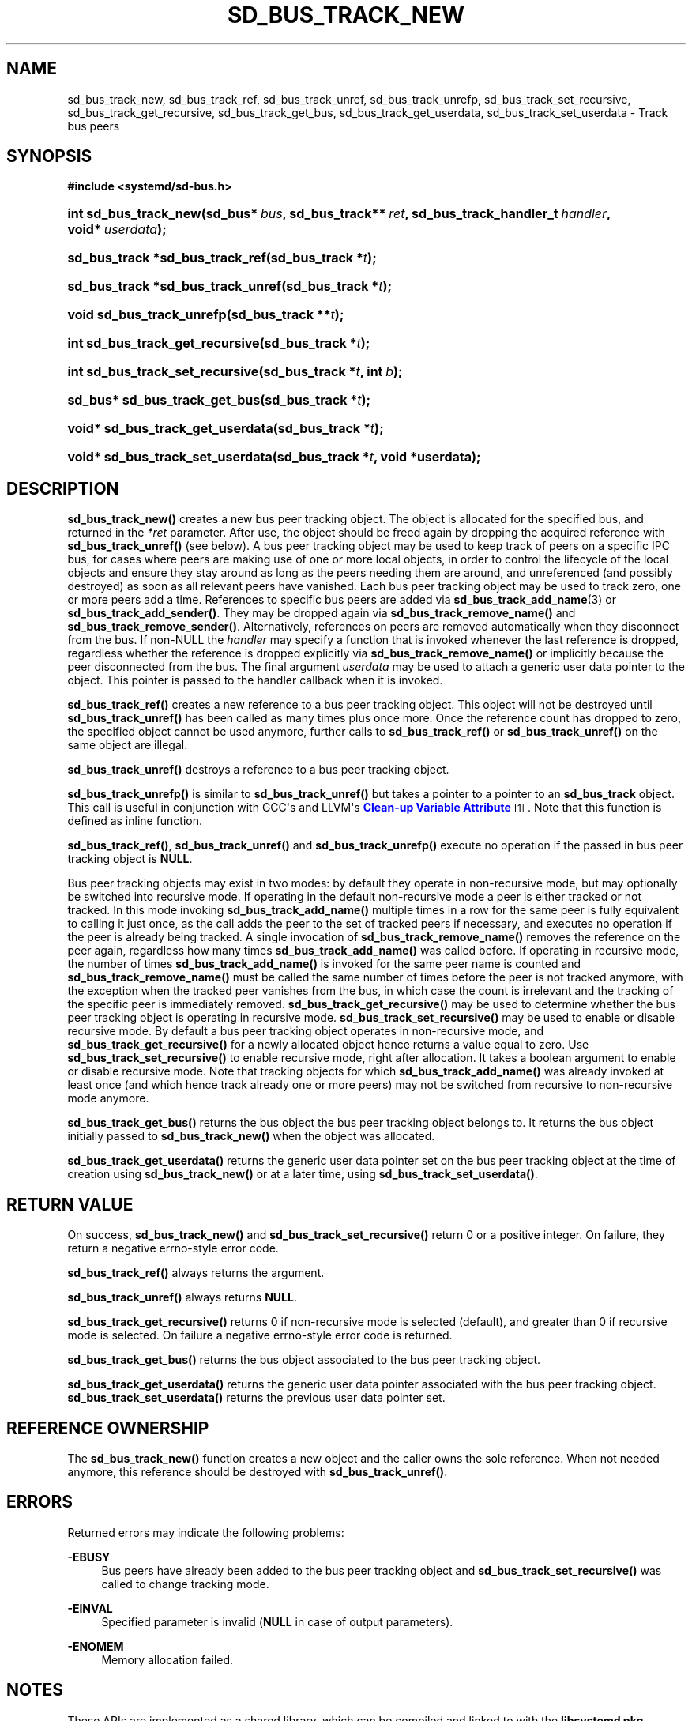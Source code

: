 '\" t
.TH "SD_BUS_TRACK_NEW" "3" "" "systemd 240" "sd_bus_track_new"
.\" -----------------------------------------------------------------
.\" * Define some portability stuff
.\" -----------------------------------------------------------------
.\" ~~~~~~~~~~~~~~~~~~~~~~~~~~~~~~~~~~~~~~~~~~~~~~~~~~~~~~~~~~~~~~~~~
.\" http://bugs.debian.org/507673
.\" http://lists.gnu.org/archive/html/groff/2009-02/msg00013.html
.\" ~~~~~~~~~~~~~~~~~~~~~~~~~~~~~~~~~~~~~~~~~~~~~~~~~~~~~~~~~~~~~~~~~
.ie \n(.g .ds Aq \(aq
.el       .ds Aq '
.\" -----------------------------------------------------------------
.\" * set default formatting
.\" -----------------------------------------------------------------
.\" disable hyphenation
.nh
.\" disable justification (adjust text to left margin only)
.ad l
.\" -----------------------------------------------------------------
.\" * MAIN CONTENT STARTS HERE *
.\" -----------------------------------------------------------------
.SH "NAME"
sd_bus_track_new, sd_bus_track_ref, sd_bus_track_unref, sd_bus_track_unrefp, sd_bus_track_set_recursive, sd_bus_track_get_recursive, sd_bus_track_get_bus, sd_bus_track_get_userdata, sd_bus_track_set_userdata \- Track bus peers
.SH "SYNOPSIS"
.sp
.ft B
.nf
#include <systemd/sd\-bus\&.h>
.fi
.ft
.HP \w'int\ sd_bus_track_new('u
.BI "int sd_bus_track_new(sd_bus*\ " "bus" ", sd_bus_track**\ " "ret" ", sd_bus_track_handler_t\ " "handler" ", void*\ " "userdata" ");"
.HP \w'sd_bus_track\ *sd_bus_track_ref('u
.BI "sd_bus_track *sd_bus_track_ref(sd_bus_track\ *" "t" ");"
.HP \w'sd_bus_track\ *sd_bus_track_unref('u
.BI "sd_bus_track *sd_bus_track_unref(sd_bus_track\ *" "t" ");"
.HP \w'void\ sd_bus_track_unrefp('u
.BI "void sd_bus_track_unrefp(sd_bus_track\ **" "t" ");"
.HP \w'int\ sd_bus_track_get_recursive('u
.BI "int sd_bus_track_get_recursive(sd_bus_track\ *" "t" ");"
.HP \w'int\ sd_bus_track_set_recursive('u
.BI "int sd_bus_track_set_recursive(sd_bus_track\ *" "t" ", int\ " "b" ");"
.HP \w'sd_bus*\ sd_bus_track_get_bus('u
.BI "sd_bus* sd_bus_track_get_bus(sd_bus_track\ *" "t" ");"
.HP \w'void*\ sd_bus_track_get_userdata('u
.BI "void* sd_bus_track_get_userdata(sd_bus_track\ *" "t" ");"
.HP \w'void*\ sd_bus_track_set_userdata('u
.BI "void* sd_bus_track_set_userdata(sd_bus_track\ *" "t" ", void\ *userdata);"
.SH "DESCRIPTION"
.PP
\fBsd_bus_track_new()\fR
creates a new bus peer tracking object\&. The object is allocated for the specified bus, and returned in the
\fI*ret\fR
parameter\&. After use, the object should be freed again by dropping the acquired reference with
\fBsd_bus_track_unref()\fR
(see below)\&. A bus peer tracking object may be used to keep track of peers on a specific IPC bus, for cases where peers are making use of one or more local objects, in order to control the lifecycle of the local objects and ensure they stay around as long as the peers needing them are around, and unreferenced (and possibly destroyed) as soon as all relevant peers have vanished\&. Each bus peer tracking object may be used to track zero, one or more peers add a time\&. References to specific bus peers are added via
\fBsd_bus_track_add_name\fR(3)
or
\fBsd_bus_track_add_sender()\fR\&. They may be dropped again via
\fBsd_bus_track_remove_name()\fR
and
\fBsd_bus_track_remove_sender()\fR\&. Alternatively, references on peers are removed automatically when they disconnect from the bus\&. If non\-NULL the
\fIhandler\fR
may specify a function that is invoked whenever the last reference is dropped, regardless whether the reference is dropped explicitly via
\fBsd_bus_track_remove_name()\fR
or implicitly because the peer disconnected from the bus\&. The final argument
\fIuserdata\fR
may be used to attach a generic user data pointer to the object\&. This pointer is passed to the handler callback when it is invoked\&.
.PP
\fBsd_bus_track_ref()\fR
creates a new reference to a bus peer tracking object\&. This object will not be destroyed until
\fBsd_bus_track_unref()\fR
has been called as many times plus once more\&. Once the reference count has dropped to zero, the specified object cannot be used anymore, further calls to
\fBsd_bus_track_ref()\fR
or
\fBsd_bus_track_unref()\fR
on the same object are illegal\&.
.PP
\fBsd_bus_track_unref()\fR
destroys a reference to a bus peer tracking object\&.
.PP
\fBsd_bus_track_unrefp()\fR
is similar to
\fBsd_bus_track_unref()\fR
but takes a pointer to a pointer to an
\fBsd_bus_track\fR
object\&. This call is useful in conjunction with GCC\*(Aqs and LLVM\*(Aqs
\m[blue]\fBClean\-up Variable Attribute\fR\m[]\&\s-2\u[1]\d\s+2\&. Note that this function is defined as inline function\&.
.PP
\fBsd_bus_track_ref()\fR,
\fBsd_bus_track_unref()\fR
and
\fBsd_bus_track_unrefp()\fR
execute no operation if the passed in bus peer tracking object is
\fBNULL\fR\&.
.PP
Bus peer tracking objects may exist in two modes: by default they operate in non\-recursive mode, but may optionally be switched into recursive mode\&. If operating in the default non\-recursive mode a peer is either tracked or not tracked\&. In this mode invoking
\fBsd_bus_track_add_name()\fR
multiple times in a row for the same peer is fully equivalent to calling it just once, as the call adds the peer to the set of tracked peers if necessary, and executes no operation if the peer is already being tracked\&. A single invocation of
\fBsd_bus_track_remove_name()\fR
removes the reference on the peer again, regardless how many times
\fBsd_bus_track_add_name()\fR
was called before\&. If operating in recursive mode, the number of times
\fBsd_bus_track_add_name()\fR
is invoked for the same peer name is counted and
\fBsd_bus_track_remove_name()\fR
must be called the same number of times before the peer is not tracked anymore, with the exception when the tracked peer vanishes from the bus, in which case the count is irrelevant and the tracking of the specific peer is immediately removed\&.
\fBsd_bus_track_get_recursive()\fR
may be used to determine whether the bus peer tracking object is operating in recursive mode\&.
\fBsd_bus_track_set_recursive()\fR
may be used to enable or disable recursive mode\&. By default a bus peer tracking object operates in non\-recursive mode, and
\fBsd_bus_track_get_recursive()\fR
for a newly allocated object hence returns a value equal to zero\&. Use
\fBsd_bus_track_set_recursive()\fR
to enable recursive mode, right after allocation\&. It takes a boolean argument to enable or disable recursive mode\&. Note that tracking objects for which
\fBsd_bus_track_add_name()\fR
was already invoked at least once (and which hence track already one or more peers) may not be switched from recursive to non\-recursive mode anymore\&.
.PP
\fBsd_bus_track_get_bus()\fR
returns the bus object the bus peer tracking object belongs to\&. It returns the bus object initially passed to
\fBsd_bus_track_new()\fR
when the object was allocated\&.
.PP
\fBsd_bus_track_get_userdata()\fR
returns the generic user data pointer set on the bus peer tracking object at the time of creation using
\fBsd_bus_track_new()\fR
or at a later time, using
\fBsd_bus_track_set_userdata()\fR\&.
.SH "RETURN VALUE"
.PP
On success,
\fBsd_bus_track_new()\fR
and
\fBsd_bus_track_set_recursive()\fR
return 0 or a positive integer\&. On failure, they return a negative errno\-style error code\&.
.PP
\fBsd_bus_track_ref()\fR
always returns the argument\&.
.PP
\fBsd_bus_track_unref()\fR
always returns
\fBNULL\fR\&.
.PP
\fBsd_bus_track_get_recursive()\fR
returns 0 if non\-recursive mode is selected (default), and greater than 0 if recursive mode is selected\&. On failure a negative errno\-style error code is returned\&.
.PP
\fBsd_bus_track_get_bus()\fR
returns the bus object associated to the bus peer tracking object\&.
.PP
\fBsd_bus_track_get_userdata()\fR
returns the generic user data pointer associated with the bus peer tracking object\&.
\fBsd_bus_track_set_userdata()\fR
returns the previous user data pointer set\&.
.SH "REFERENCE OWNERSHIP"
.PP
The
\fBsd_bus_track_new()\fR
function creates a new object and the caller owns the sole reference\&. When not needed anymore, this reference should be destroyed with
\fBsd_bus_track_unref()\fR\&.
.SH "ERRORS"
.PP
Returned errors may indicate the following problems:
.PP
\fB\-EBUSY\fR
.RS 4
Bus peers have already been added to the bus peer tracking object and
\fBsd_bus_track_set_recursive()\fR
was called to change tracking mode\&.
.RE
.PP
\fB\-EINVAL\fR
.RS 4
Specified parameter is invalid (\fBNULL\fR
in case of output parameters)\&.
.RE
.PP
\fB\-ENOMEM\fR
.RS 4
Memory allocation failed\&.
.RE
.SH "NOTES"
.PP
These APIs are implemented as a shared library, which can be compiled and linked to with the
\fBlibsystemd\fR\ \&\fBpkg-config\fR(1)
file\&.
.SH "SEE ALSO"
.PP
\fBsystemd\fR(1),
\fBsd-bus\fR(3)
\fBsd_bus_track_add_name\fR(3)
.SH "NOTES"
.IP " 1." 4
Clean-up Variable Attribute
.RS 4
\%https://gcc.gnu.org/onlinedocs/gcc/Common-Variable-Attributes.html
.RE
